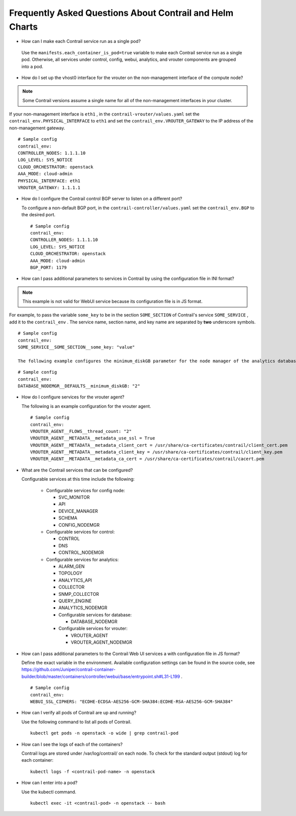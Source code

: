 .. This work is licensed under the Creative Commons Attribution 4.0 International License.
   To view a copy of this license, visit http://creativecommons.org/licenses/by/4.0/ or send a letter to Creative Commons, PO Box 1866, Mountain View, CA 94042, USA.

=========================================================
Frequently Asked Questions About Contrail and Helm Charts
=========================================================

- How can I make each Contrail service run as a single pod?

 Use the ``manifests.each_container_is_pod=true`` variable to make each Contrail service run as a single pod. Otherwise, all services under control, config, webui, analytics, and vrouter components are grouped into a pod.


- How do I set up the vhost0 interface for the vrouter on the non-management interface of the compute node?


.. note:: Some Contrail versions assume a single name for all of the non-management interfaces in your cluster.



If your non-management interface is ``eth1`` , in the ``contrail-vrouter/values.yaml`` set the ``contrail_env.PHYSICAL_INTERFACE`` to ``eth1`` and set the ``contrail_env.VROUTER_GATEWAY`` to the IP address of the non-management gateway.
::

 # Sample config
 contrail_env:
 CONTROLLER_NODES: 1.1.1.10
 LOG_LEVEL: SYS_NOTICE
 CLOUD_ORCHESTRATOR: openstack
 AAA_MODE: cloud-admin
 PHYSICAL_INTERFACE: eth1
 VROUTER_GATEWAY: 1.1.1.1


- How do I configure the Contrail control BGP server to listen on a different port?

  To configure a non-default BGP port, in the ``contrail-controller/values.yaml`` set the ``contrail_env.BGP`` to the desired port.
  ::

   # Sample config
   contrail_env:
   CONTROLLER_NODES: 1.1.1.10
   LOG_LEVEL: SYS_NOTICE
   CLOUD_ORCHESTRATOR: openstack
   AAA_MODE: cloud-admin
   BGP_PORT: 1179


- How can I pass additional parameters to services in Contrail by using the configuration file in INI format?


.. note:: This example is not valid for WebUI service because its configuration file is in JS format.



For example, to pass the variable ``some_key`` to be in the section ``SOME_SECTION`` of Contrail's service ``SOME_SERVICE`` , add it to the ``contrail_env`` . The service name, section name, and key name are separated by **two** underscore symbols.

::

 # Sample config
 contrail_env:
 SOME_SERVICE__SOME_SECTION__some_key: "value"

 The following example configures the minimum_diskGB parameter for the node manager of the analytics database.

::

 # Sample config
 contrail_env:
 DATABASE_NODEMGR__DEFAULTS__minimum_diskGB: "2"


- How do I configure services for the vrouter agent?

  The following is an example configuration for the vrouter agent.
  ::

   # Sample config
   contrail_env:
   VROUTER_AGENT__FLOWS__thread_count: "2"
   VROUTER_AGENT__METADATA__metadata_use_ssl = True
   VROUTER_AGENT__METADATA__metadata_client_cert = /usr/share/ca-certificates/contrail/client_cert.pem
   VROUTER_AGENT__METADATA__metadata_client_key = /usr/share/ca-certificates/contrail/client_key.pem
   VROUTER_AGENT__METADATA__metadata_ca_cert = /usr/share/ca-certificates/contrail/cacert.pem


- What are the Contrail services that can be configured?

  Configurable services at this time include the following:

   - Configurable services for config node:

     - SVC_MONITOR


     - API


     - DEVICE_MANAGER


     - SCHEMA


     - CONFIG_NODEMGR



   - Configurable services for control:

     - CONTROL


     - DNS


     - CONTROL_NODEMGR



   - Configurable services for analytics:

     - ALARM_GEN


     - TOPOLOGY


     - ANALYTICS_API


     - COLLECTOR


     - SNMP_COLLECTOR


     - QUERY_ENGINE


     - ANALYTICS_NODEMGR


     - Configurable services for database:

       - DATABASE_NODEMGR



     - Configurable services for vrouter:

       - VROUTER_AGENT


       - VROUTER_AGENT_NODEMGR





- How can I pass additional parameters to the Contrail Web UI services a with configuration file in JS format?

  Define the exact variable in the environment. Available configuration settings can be found in the source code, see https://github.com/Juniper/contrail-container-builder/blob/master/containers/controller/webui/base/entrypoint.sh#L31-L199 .
  ::

   # Sample config
   contrail_env:
   WEBUI_SSL_CIPHERS: "ECDHE-ECDSA-AES256-GCM-SHA384:ECDHE-RSA-AES256-GCM-SHA384"


- How can I verify all pods of Contrail are up and running?

  Use the following command to list all pods of Contrail.
  ::

   kubectl get pods -n openstack -o wide | grep contrail-pod



- How can I see the logs of each of the containers?

  Contrail logs are stored under /var/log/contrail/ on each node. To check for the standard output (stdout) log for each container:
  ::

   kubectl logs -f <contrail-pod-name> -n openstack  


- How can I enter into a pod?

  Use the kubectl command.
  ::

   kubectl exec -it <contrail-pod> -n openstack -- bash 


